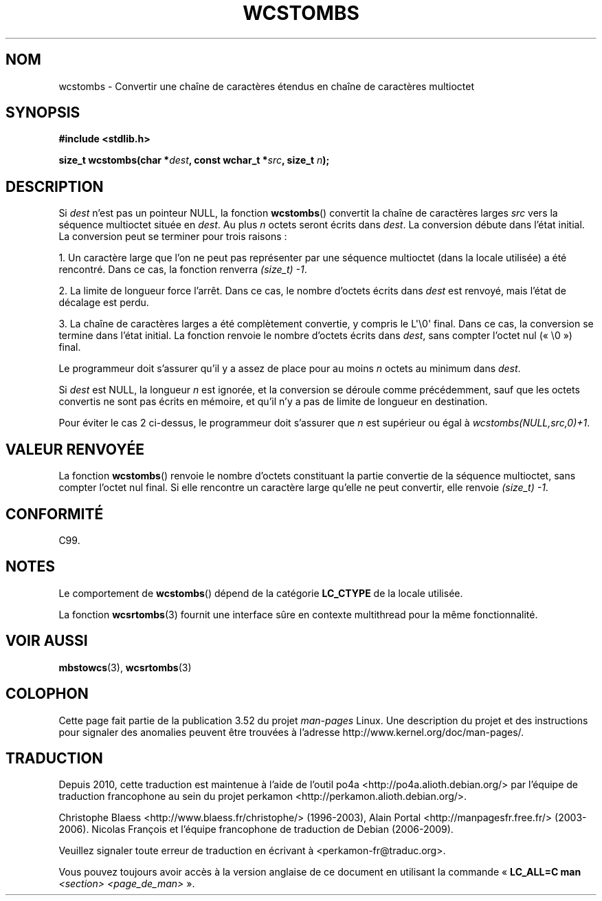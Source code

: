 .\" Copyright (c) Bruno Haible <haible@clisp.cons.org>
.\"
.\" %%%LICENSE_START(GPLv2+_DOC_ONEPARA)
.\" This is free documentation; you can redistribute it and/or
.\" modify it under the terms of the GNU General Public License as
.\" published by the Free Software Foundation; either version 2 of
.\" the License, or (at your option) any later version.
.\" %%%LICENSE_END
.\"
.\" References consulted:
.\"   GNU glibc-2 source code and manual
.\"   Dinkumware C library reference http://www.dinkumware.com/
.\"   OpenGroup's Single UNIX specification http://www.UNIX-systems.org/online.html
.\"   ISO/IEC 9899:1999
.\"
.\"*******************************************************************
.\"
.\" This file was generated with po4a. Translate the source file.
.\"
.\"*******************************************************************
.TH WCSTOMBS 3 "16 octobre 2011" GNU "Manuel du programmeur Linux"
.SH NOM
wcstombs \- Convertir une chaîne de caractères étendus en chaîne de
caractères multioctet
.SH SYNOPSIS
.nf
\fB#include <stdlib.h>\fP
.sp
\fBsize_t wcstombs(char *\fP\fIdest\fP\fB, const wchar_t *\fP\fIsrc\fP\fB, size_t \fP\fIn\fP\fB);\fP
.fi
.SH DESCRIPTION
Si \fIdest\fP n'est pas un pointeur NULL, la fonction \fBwcstombs\fP() convertit
la chaîne de caractères larges \fIsrc\fP vers la séquence multioctet située en
\fIdest\fP. Au plus \fIn\fP octets seront écrits dans \fIdest\fP. La conversion
débute dans l'état initial. La conversion peut se terminer pour trois
raisons\ :
.PP
1. Un caractère large que l'on ne peut pas représenter par une séquence
multioctet (dans la locale utilisée) a été rencontré. Dans ce cas, la
fonction renverra \fI(size_t)\ \-1\fP.
.PP
2. La limite de longueur force l'arrêt. Dans ce cas, le nombre d'octets
écrits dans \fIdest\fP est renvoyé, mais l'état de décalage est perdu.
.PP
3. La chaîne de caractères larges a été complètement convertie, y compris le
L\(aq\e0\(aq final. Dans ce cas, la conversion se termine dans l'état
initial. La fonction renvoie le nombre d'octets écrits dans \fIdest\fP, sans
compter l'octet nul («\ \e0\ ») final.
.PP
Le programmeur doit s'assurer qu'il y a assez de place pour au moins \fIn\fP
octets au minimum dans \fIdest\fP.
.PP
Si \fIdest\fP est NULL, la longueur \fIn\fP est ignorée, et la conversion se
déroule comme précédemment, sauf que les octets convertis ne sont pas écrits
en mémoire, et qu'il n'y a pas de limite de longueur en destination.
.PP
Pour éviter le cas 2 ci\-dessus, le programmeur doit s'assurer que \fIn\fP est
supérieur ou égal à \fIwcstombs(NULL,src,0)+1\fP.
.SH "VALEUR RENVOYÉE"
La fonction \fBwcstombs\fP() renvoie le nombre d'octets constituant la partie
convertie de la séquence multioctet, sans compter l'octet nul final. Si elle
rencontre un caractère large qu'elle ne peut convertir, elle renvoie
\fI(size_t)\ \-1\fP.
.SH CONFORMITÉ
C99.
.SH NOTES
Le comportement de \fBwcstombs\fP() dépend de la catégorie \fBLC_CTYPE\fP de la
locale utilisée.
.PP
La fonction \fBwcsrtombs\fP(3) fournit une interface sûre en contexte
multithread pour la même fonctionnalité.
.SH "VOIR AUSSI"
\fBmbstowcs\fP(3), \fBwcsrtombs\fP(3)
.SH COLOPHON
Cette page fait partie de la publication 3.52 du projet \fIman\-pages\fP
Linux. Une description du projet et des instructions pour signaler des
anomalies peuvent être trouvées à l'adresse
\%http://www.kernel.org/doc/man\-pages/.
.SH TRADUCTION
Depuis 2010, cette traduction est maintenue à l'aide de l'outil
po4a <http://po4a.alioth.debian.org/> par l'équipe de
traduction francophone au sein du projet perkamon
<http://perkamon.alioth.debian.org/>.
.PP
Christophe Blaess <http://www.blaess.fr/christophe/> (1996-2003),
Alain Portal <http://manpagesfr.free.fr/> (2003-2006).
Nicolas François et l'équipe francophone de traduction de Debian\ (2006-2009).
.PP
Veuillez signaler toute erreur de traduction en écrivant à
<perkamon\-fr@traduc.org>.
.PP
Vous pouvez toujours avoir accès à la version anglaise de ce document en
utilisant la commande
«\ \fBLC_ALL=C\ man\fR \fI<section>\fR\ \fI<page_de_man>\fR\ ».
